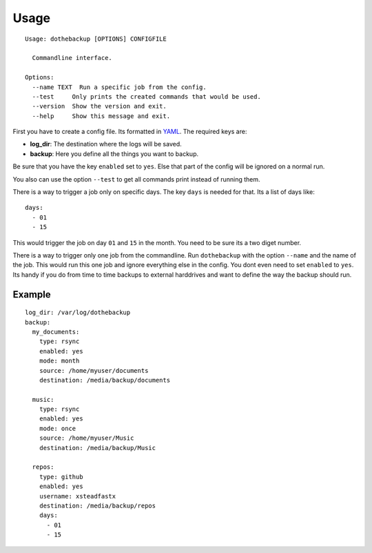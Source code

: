 Usage
=====

::

    Usage: dothebackup [OPTIONS] CONFIGFILE

      Commandline interface.

    Options:
      --name TEXT  Run a specific job from the config.
      --test     Only prints the created commands that would be used.
      --version  Show the version and exit.
      --help     Show this message and exit.


First you have to create a config file. Its formatted in `YAML`_. The required keys are:

- **log_dir**:
  The destination where the logs will be saved.
- **backup**:
  Here you define all the things you want to backup.

Be sure that you have the key ``enabled`` set to ``yes``. Else that part of the config will be ignored on a normal run.

You also can use the option ``--test`` to get all commands print instead of running them.

There is a way to trigger a job only on specific days. The key ``days`` is needed for that. Its a list of days like::

    days:
      - 01
      - 15

This would trigger the job on day ``01`` and ``15`` in the month. You need to be sure its a two diget number.

There is a way to trigger only one job from the commandline. Run ``dothebackup`` with the option ``--name`` and the name of the job. This would run this one job and ignore everything else in the config. You dont even need to set ``enabled`` to ``yes``. Its handy if you do from time to time backups to external harddrives and want to define the way the backup should run.

Example
-------

::

    log_dir: /var/log/dothebackup
    backup:
      my_documents:
        type: rsync
        enabled: yes
        mode: month
        source: /home/myuser/documents
        destination: /media/backup/documents

      music:
        type: rsync
        enabled: yes
        mode: once
        source: /home/myuser/Music
        destination: /media/backup/Music

      repos:
        type: github
        enabled: yes
        username: xsteadfastx
        destination: /media/backup/repos
        days:
          - 01
          - 15

.. _YAML: https://de.wikipedia.org/wiki/YAML
